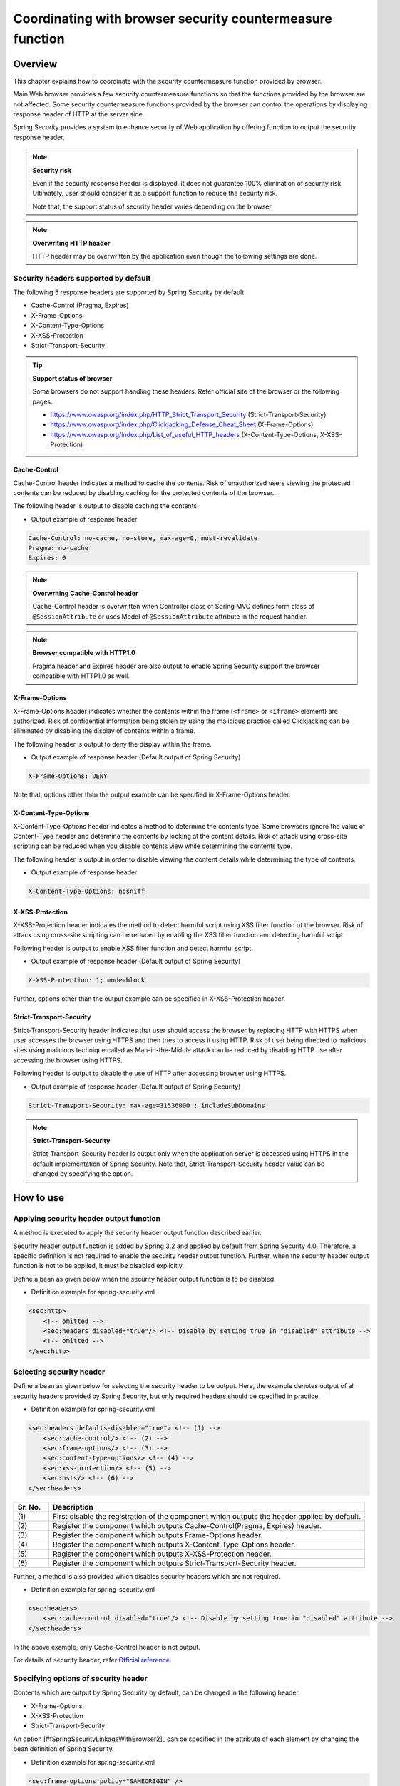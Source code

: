 .. _SpringSecurityLinkageWithBrowser:

Coordinating with browser security countermeasure function
================================================================================

.. only:: html

 .. contents:: Table of contents
    :local:

Overview
--------------------------------------------------------------------------------

This chapter explains how to coordinate with the security countermeasure function provided by browser.

Main Web browser provides a few security countermeasure functions so that the functions provided by the browser are not affected.
Some security countermeasure functions provided by the browser can control the operations by displaying response header of HTTP at the server side.

Spring Security provides a system to enhance security of Web application by offering function to output the security response header.

.. note:: **Security risk**

    Even if the security response header is displayed, it does not guarantee 100% elimination of security risk.
    Ultimately, user should consider it as a support function to reduce the security risk.

    Note that, the support status of security header varies depending on the browser.

.. note:: **Overwriting HTTP header**

    HTTP header may be overwritten by the application even though the following settings are done.

Security headers supported by default
^^^^^^^^^^^^^^^^^^^^^^^^^^^^^^^^^^^^^^^^^^^^^^^^^^^^^^^^^^^^^^^^^^^^^^^^^^^^^^^^

The following 5 response headers are supported by Spring Security by default.

* Cache-Control (Pragma, Expires)
* X-Frame-Options
* X-Content-Type-Options
* X-XSS-Protection
* Strict-Transport-Security

.. tip:: **Support status of browser**

    Some browsers do not support handling these headers. Refer official site of the browser or the following pages.

    * https://www.owasp.org/index.php/HTTP_Strict_Transport_Security (Strict-Transport-Security)
    * https://www.owasp.org/index.php/Clickjacking_Defense_Cheat_Sheet (X-Frame-Options)
    * https://www.owasp.org/index.php/List_of_useful_HTTP_headers (X-Content-Type-Options, X-XSS-Protection)


Cache-Control
""""""""""""""""""""""""""""""""""""""""""""""""""""""""""""""""""""""""""""""""

Cache-Control header indicates a method to cache the contents.
Risk of unauthorized users viewing the protected contents can be reduced by disabling caching for the protected contents of the browser..

The following header is output to disable caching the contents.

* Output example of response header

.. code-block:: text

    Cache-Control: no-cache, no-store, max-age=0, must-revalidate
    Pragma: no-cache
    Expires: 0

.. note:: **Overwriting Cache-Control header**

    Cache-Control header is overwritten when Controller class of Spring MVC defines form class of \ ``@SessionAttribute`` \  or
    uses Model of \ ``@SessionAttribute`` \  attribute in the request handler.

.. note:: **Browser compatible with HTTP1.0**

    Pragma header and Expires header are also output to enable Spring Security support the browser compatible with HTTP1.0 as well.


X-Frame-Options
""""""""""""""""""""""""""""""""""""""""""""""""""""""""""""""""""""""""""""""""

X-Frame-Options header indicates whether the contents within the frame (\ ``<frame>``\  or \ ``<iframe>``\  element) are authorized.
Risk of confidential information being stolen by using the malicious practice called Clickjacking can be eliminated by disabling the display of contents within a frame.

The following header is output to deny the display within the frame.

* Output example of response header (Default output of Spring Security)

.. code-block:: text

    X-Frame-Options: DENY

Note that, options other than the output example can be specified in X-Frame-Options header.

X-Content-Type-Options
""""""""""""""""""""""""""""""""""""""""""""""""""""""""""""""""""""""""""""""""

X-Content-Type-Options header indicates a method to determine the contents type.
Some browsers ignore the value of Content-Type header and determine the contents by looking at the content details.
Risk of attack using cross-site scripting can be reduced when you disable contents view while determining the contents type.

The following header is output in order to disable viewing the content details while determining the type of contents.

* Output example of response header

.. code-block:: text

    X-Content-Type-Options: nosniff


X-XSS-Protection
""""""""""""""""""""""""""""""""""""""""""""""""""""""""""""""""""""""""""""""""

X-XSS-Protection header indicates the method to detect harmful script using XSS filter function of the browser.
Risk of attack using cross-site scripting can be reduced by enabling the XSS filter function and detecting harmful script.

Following header is output to enable XSS filter function and detect harmful script.

* Output example of response header (Default output of Spring Security)

.. code-block:: text

    X-XSS-Protection: 1; mode=block

Further, options other than the output example can be specified in X-XSS-Protection header.

Strict-Transport-Security
""""""""""""""""""""""""""""""""""""""""""""""""""""""""""""""""""""""""""""""""

Strict-Transport-Security header indicates that user should access the browser by replacing HTTP with HTTPS when user accesses the browser using HTTPS and then tries to access it using HTTP.
Risk of user being directed to malicious sites using malicious technique called as Man-in-the-Middle attack can be reduced by disabling HTTP use after accessing the browser using HTTPS.

Following header is output to disable the use of HTTP after accessing browser using HTTPS.

* Output example of response header (Default output of Spring Security)

.. code-block:: text

    Strict-Transport-Security: max-age=31536000 ; includeSubDomains

.. note:: **Strict-Transport-Security**

    Strict-Transport-Security header is output only when the application server is accessed using HTTPS in the default implementation of Spring Security.
    Note that, Strict-Transport-Security header value can be changed by specifying the option.


How to use
--------------------------------------------------------------------------------

Applying security header output function
^^^^^^^^^^^^^^^^^^^^^^^^^^^^^^^^^^^^^^^^^^^^^^^^^^^^^^^^^^^^^^^^^^^^^^^^^^^^^^^^

A method is executed to apply the security header output function described earlier.

Security header output function is added by Spring 3.2 and applied by default from Spring Security 4.0.
Therefore, a specific definition is not required to enable the security header output function.
Further, when the security header output function is not to be applied, it must be disabled explicitly.

Define a bean as given below when the security header output function is to be disabled.

* Definition example for spring-security.xml

.. code-block:: xml

    <sec:http>
        <!-- omitted -->
        <sec:headers disabled="true"/> <!-- Disable by setting true in "disabled" attribute -->
        <!-- omitted -->
    </sec:http>


Selecting security header
^^^^^^^^^^^^^^^^^^^^^^^^^^^^^^^^^^^^^^^^^^^^^^^^^^^^^^^^^^^^^^^^^^^^^^^^^^^^^^^^

Define a bean as given below for selecting the security header to be output.
Here, the example denotes output of all security headers provided by Spring Security, but only required headers should be specified in practice.

* Definition example for spring-security.xml

.. code-block:: xml

    <sec:headers defaults-disabled="true"> <!-- (1) -->
        <sec:cache-control/> <!-- (2) -->
        <sec:frame-options/> <!-- (3) -->
        <sec:content-type-options/> <!-- (4) -->
        <sec:xss-protection/> <!-- (5) -->
        <sec:hsts/> <!-- (6) -->
    </sec:headers>

.. tabularcolumns:: |p{0.10\linewidth}|p{0.90\linewidth}|
.. list-table::
    :header-rows: 1
    :widths: 10 90

    * - Sr. No.
      - Description
    * - | (1)
      - | First disable the registration of the component which outputs the header applied by default.
    * - | (2)
      - | Register the component which outputs Cache-Control(Pragma, Expires) header.
    * - | (3)
      - | Register the component which outputs Frame-Options header.
    * - | (4)
      - | Register the component which outputs X-Content-Type-Options header.
    * - | (5)
      - | Register the component which outputs X-XSS-Protection header.
    * - | (6)
      - | Register the component which outputs Strict-Transport-Security header.


Further, a method is also provided which disables security headers which are not required.

* Definition example for spring-security.xml
    
.. code-block:: xml 

    <sec:headers>
        <sec:cache-control disabled="true"/> <!-- Disable by setting true in "disabled" attribute --> 
    </sec:headers>

In the above example, only Cache-Control header is not output. 

For details of security header, refer \ `Official reference <http://docs.spring.io/spring-security/site/docs/4.0.3.RELEASE/reference/htmlsingle/#default-security-headers>`_\ .


Specifying options of security header
^^^^^^^^^^^^^^^^^^^^^^^^^^^^^^^^^^^^^^^^^^^^^^^^^^^^^^^^^^^^^^^^^^^^^^^^^^^^^^^^

Contents which are output by Spring Security by default, can be changed in the following header.

* X-Frame-Options
* X-XSS-Protection
* Strict-Transport-Security

An option \ [#fSpringSecurityLinkageWithBrowser2]_\  can be specified in the attribute of each element by changing the bean definition of Spring Security.

* Definition example for spring-security.xml

.. code-block:: xml

    <sec:frame-options policy="SAMEORIGIN" />

.. Refer http://docs.spring.io/spring-security/site/docs/4.0.3.RELEASE/reference/htmlsingle/#nsa-headers for the options which can be specified in each element of [#fSpringSecurityLinkageWithBrowser2].

Output of custom header
^^^^^^^^^^^^^^^^^^^^^^^^^^^^^^^^^^^^^^^^^^^^^^^^^^^^^^^^^^^^^^^^^^^^^^^^^^^^^^^^

Spring Security can also output the headers which are not provided by default.

A case study wherein following header is output, is explained.

.. code-block:: text

    X-WebKit-CSP: default-src 'self'

Define a bean as follows when the header described above is to be output.

* Definition example for spring-security.xml

.. code-block:: xml

      <sec:headers>
          <sec:header name="X-WebKit-CSP" value="default-src 'self'"/>
      </sec:headers>

.. tabularcolumns:: |p{0.10\linewidth}|p{0.90\linewidth}|
.. list-table::
    :header-rows: 1
    :widths: 10 90

    * - Sr. No.
      - Description
    * - | (1)
      - | Add \ ``<sec:header>`` as child element of \ ``<sec:headers>``\  element and specify the header name in \ ``name``\  attribute and header value in \ ``value``\  attribute.

Displaying security header for each request pattern
^^^^^^^^^^^^^^^^^^^^^^^^^^^^^^^^^^^^^^^^^^^^^^^^^^^^^^^^^^^^^^^^^^^^^^^^^^^^^^^^

Spring Security can control the output of security header for each request pattern by using \ ``RequestMatcher``\  interface system.

For example, when the contents to be protected are stored under the path \ ``/secure/``\  and Cache-Control header is to be output only when the contents to be protected are accessed, define a bean as follows.

* Definition example for spring-security.xml

.. code-block:: xml

    <!-- (1) -->
    <bean id="secureCacheControlHeadersWriter"
          class="org.springframework.security.web.header.writers.DelegatingRequestMatcherHeaderWriter">
        <constructor-arg>
            <bean class="org.springframework.security.web.util.matcher.AntPathRequestMatcher">
                <constructor-arg value="/secure/**"/>
            </bean>
        </constructor-arg>
        <constructor-arg>
            <bean class="org.springframework.security.web.header.writers.CacheControlHeadersWriter"/>
        </constructor-arg>
    </bean>

    <sec:http>
        <!-- omitted -->
        <sec:headers>
            <sec:header ref="secureCacheControlHeadersWriter"/> <!-- (2) -->
        </sec:headers>
        <!-- omitted -->
    </sec:http>

.. tabularcolumns:: |p{0.10\linewidth}|p{0.90\linewidth}|
.. list-table::
    :header-rows: 1
    :widths: 10 90

    * - Sr. No.
      - Description
    * - | (1)
      - | Specify implementation class of \ ``RequestMatcher``\  and \ ``HeadersWriter``\  interface and define a bean for \ ``DelegatingRequestMatcherHeaderWriter``\  class.
    * - | (2)
      - | Add \ ``<sec:header>`` as child element of \ ``<sec:headers>``\  element and specify a bean for \ ``HeaderWriter``\  defined in (1) in \ ``ref``\  attribute.


.. raw:: latex

   \newpage

